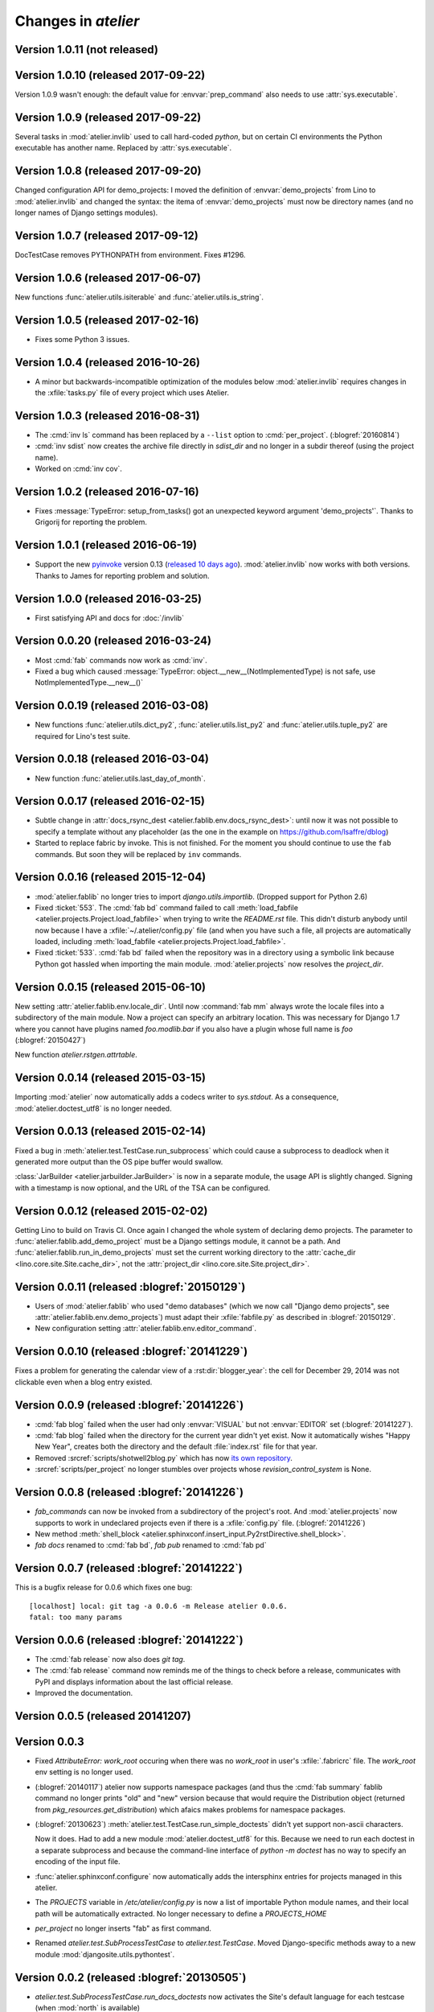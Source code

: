.. _atelier.changes: 

=======================
Changes in `atelier`
=======================

Version 1.0.11 (not released)
=============================

Version 1.0.10 (released 2017-09-22)
====================================

Version 1.0.9 wasn't enough: the default value for
:envvar:`prep_command` also needs to use :attr:`sys.executable`.

Version 1.0.9 (released 2017-09-22)
===================================

Several tasks in :mod:`atelier.invlib` used to call hard-coded
`python`, but on certain CI environments the Python executable has
another name. Replaced by :attr:`sys.executable`.

Version 1.0.8 (released 2017-09-20)
===================================

Changed configuration API for demo_projects: I moved the definition of
:envvar:`demo_projects` from Lino to :mod:`atelier.invlib` and changed
the syntax: the itema of :envvar:`demo_projects` must now be directory
names (and no longer names of Django settings modules).

Version 1.0.7 (released 2017-09-12)
===================================

DocTestCase removes PYTHONPATH from environment. Fixes #1296.


Version 1.0.6 (released 2017-06-07)
===================================

New functions :func:`atelier.utils.isiterable` and
:func:`atelier.utils.is_string`.
      

Version 1.0.5 (released 2017-02-16)
===================================

- Fixes some Python 3 issues.

Version 1.0.4 (released 2016-10-26)
===================================

- A minor but backwards-incompatible optimization of the modules below
  :mod:`atelier.invlib` requires changes in the :xfile:`tasks.py` file
  of every project which uses Atelier.

Version 1.0.3 (released 2016-08-31)
===================================

- The :cmd:`inv ls` command has been replaced by a ``--list`` option
  to :cmd:`per_project`.  (:blogref:`20160814`)

- :cmd:`inv sdist` now creates the archive file directly in
  `sdist_dir` and no longer in a subdir thereof (using the project
  name).

- Worked on :cmd:`inv cov`.


Version 1.0.2 (released 2016-07-16)
===================================

- Fixes :message:`TypeError: setup_from_tasks() got an unexpected
  keyword argument 'demo_projects'`. Thanks to Grigorij for reporting
  the problem.


Version 1.0.1 (released 2016-06-19)
===================================

- Support the new `pyinvoke <http://www.pyinvoke.org>`__ version 0.13
  (`released 10 days ago <http://www.pyinvoke.org/changelog.html>`_).
  :mod:`atelier.invlib` now works with both versions. Thanks to James
  for reporting problem and solution.


Version 1.0.0 (released 2016-03-25)
===================================

- First satisfying API and docs for :doc:`/invlib`

Version 0.0.20 (released 2016-03-24)
====================================

- Most :cmd:`fab` commands now work as :cmd:`inv`.
- Fixed a bug which caused :message:`TypeError:
  object.__new__(NotImplementedType) is not safe, use
  NotImplementedType.__new__()`

Version 0.0.19 (released 2016-03-08)
====================================

- New functions :func:`atelier.utils.dict_py2`,
  :func:`atelier.utils.list_py2` and :func:`atelier.utils.tuple_py2` are
  required for Lino's test suite.

Version 0.0.18 (released 2016-03-04)
====================================

- New function :func:`atelier.utils.last_day_of_month`.


Version 0.0.17 (released 2016-02-15)
====================================

- Subtle change in :attr:`docs_rsync_dest
  <atelier.fablib.env.docs_rsync_dest>`: until now it was not possible
  to specify a template without any placeholder (as the one in the
  example on https://github.com/lsaffre/dblog)

- Started to replace fabric by invoke. This is not finished. For the
  moment you should continue to use the ``fab`` commands. But soon
  they will be replaced by ``inv`` commands.


Version 0.0.16 (released 2015-12-04)
====================================

- :mod:`atelier.fablib` no longer tries to import
  `django.utils.importlib`. (Dropped support for Python 2.6)

- Fixed :ticket:`553`. The :cmd:`fab bd` command failed to call
  :meth:`load_fabfile <atelier.projects.Project.load_fabfile>` when
  trying to write the `README.rst` file. This didn't disturb anybody
  until now because I have a :xfile:`~/.atelier/config.py` file (and
  when you have such a file, all projects are automatically loaded,
  including :meth:`load_fabfile
  <atelier.projects.Project.load_fabfile>`.

- Fixed :ticket:`533`. :cmd:`fab bd` failed when the repository was in
  a directory using a symbolic link because Python got hassled when
  importing the main module. :mod:`atelier.projects` now resolves the
  `project_dir`.


Version 0.0.15 (released 2015-06-10)
====================================

New setting :attr:`atelier.fablib.env.locale_dir`. Until now
:command:`fab mm` always wrote the locale files into a subdirectory of
the main module. Now a project can specify an arbitrary location. This
was necessary for Django 1.7 where you cannot have plugins named
`foo.modlib.bar` if you also have a plugin whose full name is `foo`
(:blogref:`20150427`)

New function `atelier.rstgen.attrtable`.

Version 0.0.14 (released 2015-03-15)
====================================

Importing :mod:`atelier` now automatically adds a codecs writer to
`sys.stdout`.  As a consequence, :mod:`atelier.doctest_utf8` is no
longer needed.


Version 0.0.13 (released 2015-02-14)
====================================

Fixed a bug in :meth:`atelier.test.TestCase.run_subprocess` which
could cause a subprocess to deadlock when it generated more output
than the OS pipe buffer would swallow.

:class:`JarBuilder <atelier.jarbuilder.JarBuilder>` is now in a
separate module, the usage API is slightly changed. Signing with a
timestamp is now optional, and the URL of the TSA can be configured.


Version 0.0.12 (released 2015-02-02)
====================================

Getting Lino to build on Travis CI.  Once again I changed the whole
system of declaring demo projects. The parameter to
:func:`atelier.fablib.add_demo_project` must be a Django settings
module, it cannot be a path.  And
:func:`atelier.fablib.run_in_demo_projects` must set the current
working directory to the :attr:`cache_dir
<lino.core.site.Site.cache_dir>`, not the :attr:`project_dir
<lino.core.site.Site.project_dir>`.


Version 0.0.11 (released :blogref:`20150129`)
==============================================

- Users of :mod:`atelier.fablib` who used "demo databases" (which we
  now call "Django demo projects", see
  :attr:`atelier.fablib.env.demo_projects`) must adapt their
  :xfile:`fabfile.py` as described in :blogref:`20150129`.

- New configuration setting :attr:`atelier.fablib.env.editor_command`.

Version 0.0.10 (released :blogref:`20141229`)
==============================================

Fixes a problem for generating the calendar view of a
:rst:dir:`blogger_year`: the cell for December 29, 2014 was not
clickable even when a blog entry existed.

Version 0.0.9  (released :blogref:`20141226`)
=============================================

- :cmd:`fab blog` failed when the user had only :envvar:`VISUAL` but
  not :envvar:`EDITOR` set (:blogref:`20141227`).

- :cmd:`fab blog` failed when the directory for the current year
  didn't yet exist.  Now it automatically wishes "Happy New Year",
  creates both the directory and the default :file:`index.rst` file
  for that year.

- Removed :srcref:`scripts/shotwell2blog.py` which has now `its own
  repository <https://github.com/lsaffre/shotwell2blog>`_.

- :srcref:`scripts/per_project` no longer stumbles over projects whose
  `revision_control_system` is None.

Version 0.0.8  (released :blogref:`20141226`)
=============================================

- `fab_commands` can now be invoked from a subdirectory of the
  project's root. And :mod:`atelier.projects` now supports to work in
  undeclared projects even if there is a :xfile:`config.py` file.
  (:blogref:`20141226`)

- New method :meth:`shell_block
  <atelier.sphinxconf.insert_input.Py2rstDirective.shell_block>`.
- `fab docs` renamed to :cmd:`fab bd`, `fab pub` renamed to :cmd:`fab pd`



Version 0.0.7 (released :blogref:`20141222`)
============================================

This is a bugfix release for 0.0.6 which fixes one bug::

  [localhost] local: git tag -a 0.0.6 -m Release atelier 0.0.6.
  fatal: too many params


Version 0.0.6 (released :blogref:`20141222`)
============================================

- The :cmd:`fab release` now also does `git tag`.
- The :cmd:`fab release` command now reminds me of the things to check
  before a release, communicates with PyPI and displays information
  about the last official release.
- Improved the documentation.


Version 0.0.5 (released 20141207)
=================================

Version 0.0.3
==============================

- Fixed `AttributeError: work_root` occuring when there was 
  no `work_root` in user's :xfile:`.fabricrc` file.  
  The `work_root` env setting is no longer used.

- (:blogref:`20140117`) atelier now supports namespace packages
  (and thus the :cmd:`fab summary` fablib command no longer prints "old" and
  "new" version because that would require the Distribution object
  (returned from `pkg_resources.get_distribution`) which afaics makes
  problems for namespace packages.

-   (:blogref:`20130623`) 
    :meth:`atelier.test.TestCase.run_simple_doctests` 
    didn't yet support non-ascii characters.

    Now it does. 
    Had to add a new module :mod:`atelier.doctest_utf8`
    for this. 
    Because we need to run each doctest in a separate subprocess 
    and because the command-line interface
    of `python -m doctest`  has no way to specify an encoding 
    of the input file.


- :func:`atelier.sphinxconf.configure` now 
  automatically adds the intersphinx entries 
  for projects managed in this atelier.


- The `PROJECTS` variable in `/etc/atelier/config.py` is now a list of 
  importable Python module names, and their local path will be 
  automatically extracted. 
  No longer necessary to define a `PROJECTS_HOME`

- `per_project` no longer inserts "fab" as first command.

- Renamed `atelier.test.SubProcessTestCase` to `atelier.test.TestCase`.
  Moved Django-specific methods away to a new module 
  :mod:`djangosite.utils.pythontest`.

Version 0.0.2 (released :blogref:`20130505`)
============================================

- `atelier.test.SubProcessTestCase.run_docs_doctests`
  now activates the Site's default language for each testcase
  (when :mod:`north` is available)

Version 0.0.1 (released :blogref:`20130422`)
============================================

- This project was split out of 
  `djangosite <https://pypi.python.org/pypi/djangosite>`_ in 
  April 2013.
  See :blogref:`20130410`.
  

